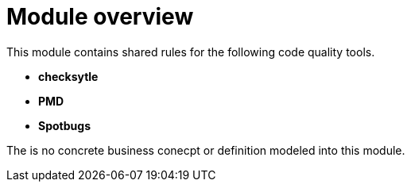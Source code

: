 = Module overview

This module contains shared rules for the following code quality tools.

* *checksytle*
* *PMD*
* *Spotbugs*

The is no concrete business conecpt or definition modeled into this module.
